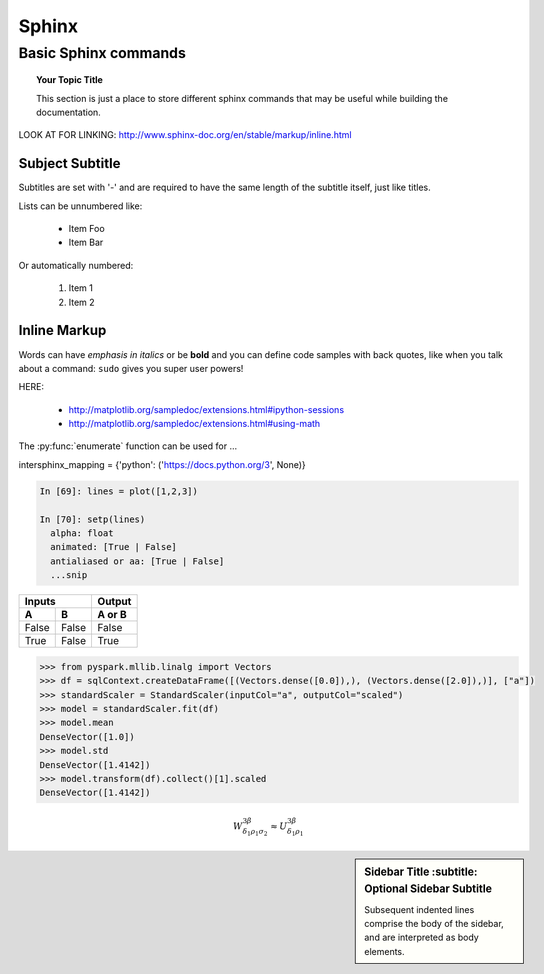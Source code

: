 ===============
 Sphinx
===============

Basic Sphinx commands
===============

.. topic:: Your Topic Title

   This section is just a place to store different sphinx commands that may be useful while building the documentation. 
   
LOOK AT FOR LINKING: http://www.sphinx-doc.org/en/stable/markup/inline.html
	
Subject Subtitle
----------------
Subtitles are set with '-' and are required to have the same length 
of the subtitle itself, just like titles.
 
Lists can be unnumbered like:
 
 * Item Foo
 * Item Bar
 
Or automatically numbered:
 
 #. Item 1
 #. Item 2
 
Inline Markup
-------------
Words can have *emphasis in italics* or be **bold** and you can define
code samples with back quotes, like when you talk about a command: ``sudo`` 
gives you super user powers!


HERE:

 * http://matplotlib.org/sampledoc/extensions.html#ipython-sessions
 * http://matplotlib.org/sampledoc/extensions.html#using-math

The :py:func:`enumerate` function can be used for ...

.. py:function:: enumerate(sequence[, start=0])

   Return an iterator that yields tuples of an index and an item of the
   *sequence*. (And so on.)
   
intersphinx_mapping = {'python': ('https://docs.python.org/3', None)}

.. doctest::
    :options: +SKIP

    >>> whatever code

.. sourcecode:: python

    In [69]: lines = plot([1,2,3])

    In [70]: setp(lines)
      alpha: float
      animated: [True | False]
      antialiased or aa: [True | False]
      ...snip

=====  =====  ======
   Inputs     Output
------------  ------
  A      B    A or B
=====  =====  ======
False  False  False
True   False  True
=====  =====  ======

.. sourcecode:: python

	>>> from pyspark.mllib.linalg import Vectors
	>>> df = sqlContext.createDataFrame([(Vectors.dense([0.0]),), (Vectors.dense([2.0]),)], ["a"])
	>>> standardScaler = StandardScaler(inputCol="a", outputCol="scaled")
	>>> model = standardScaler.fit(df)
	>>> model.mean
	DenseVector([1.0])
	>>> model.std
	DenseVector([1.4142])
	>>> model.transform(df).collect()[1].scaled
	DenseVector([1.4142])	  
	  
.. math::

  W^{3\beta}_{\delta_1 \rho_1 \sigma_2} \approx U^{3\beta}_{\delta_1 \rho_1}


.. plot::

   import matplotlib.pyplot as plt
   import numpy as np
   x = np.random.randn(1000)
   plt.hist( x, 20)
   plt.grid()
   plt.title(r'Normal: $\mu=%.2f, \sigma=%.2f$'%(x.mean(), x.std()))
   plt.show()
   
.. sidebar:: Sidebar Title
        :subtitle: Optional Sidebar Subtitle

   Subsequent indented lines comprise
   the body of the sidebar, and are
   interpreted as body elements.
   
 